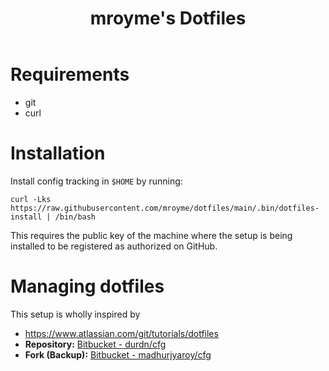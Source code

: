 #+TITLE: mroyme's Dotfiles

* Requirements
- git
- curl

* Installation

Install config tracking in =$HOME= by running:
#+begin_src shell
  curl -Lks https://raw.githubusercontent.com/mroyme/dotfiles/main/.bin/dotfiles-install | /bin/bash
#+end_src

This requires the public key of the machine where the setup is being installed to be registered as authorized on GitHub.

* Managing dotfiles

This setup is wholly inspired by
- [[https://www.atlassian.com/git/tutorials/dotfiles][https://www.atlassian.com/git/tutorials/dotfiles]]
- *Repository:* [[https://bitbucket.org/durdn/cfg/src/master/][Bitbucket - durdn/cfg]]  
- *Fork (Backup):* [[https://bitbucket.org/madhurjyaroy/cfg/src/master/][Bitbucket - madhurjyaroy/cfg]]
